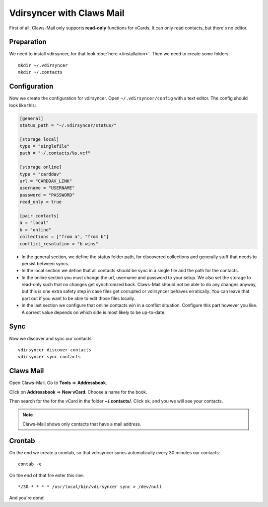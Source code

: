 .. _claws-mail-tutorial:

Vdirsyncer with Claws Mail
==========================

First of all, Claws-Mail only supports **read-only** functions for vCards. It
can only read contacts, but there's no editor.

Preparation
-----------

We need to install vdirsyncer, for that look :doc:`here </installation>`.  Then
we need to create some folders::

    mkdir ~/.vdirsyncer
    mkdir ~/.contacts

Configuration
-------------

Now we create the configuration for vdirsyncer. Open
``~/.vdirsyncer/config`` with a text editor. The config should look like
this:

.. code:: ini

    [general]
    status_path = "~/.vdirsyncer/status/"

    [storage local]
    type = "singlefile"
    path = "~/.contacts/%s.vcf"

    [storage online]
    type = "carddav"
    url = "CARDDAV_LINK"
    username = "USERNAME"
    password = "PASSWORD"
    read_only = true

    [pair contacts]
    a = "local"
    b = "online"
    collections = ["from a", "from b"]
    conflict_resolution = "b wins"

- In the general section, we define the status folder path, for discovered
  collections and generally stuff that needs to persist between syncs.
- In the local section we define that all contacts should be sync in a single
  file and the path for the contacts.
- In the online section you must change the url, username and password to your
  setup. We also set the storage to read-only such that no changes get
  synchronized back. Claws-Mail should not be able to do any changes anyway,
  but this is one extra safety step in case files get corrupted or vdirsyncer
  behaves erratically. You can leave that part out if you want to be able to
  edit those files locally.
- In the last section we configure that online contacts win in a conflict
  situation. Configure this part however you like. A correct value depends on
  which side is most likely to be up-to-date.

Sync
----

Now we discover and sync our contacts::

    vdirsyncer discover contacts
    vdirsyncer sync contacts

Claws Mail
----------

Open Claws-Mail. Go to **Tools** => **Addressbook**.

Click on **Addressbook** => **New vCard**. Choose a name for the book.

Then search for the for the vCard in the folder **~/.contacts/**. Click
ok, and you we will see your contacts.

.. note::

    Claws-Mail shows only contacts that have a mail address.

Crontab
-------

On the end we create a crontab, so that vdirsyncer syncs automatically
every 30 minutes our contacts::

    contab -e

On the end of that file enter this line::

    */30 * * * * /usr/local/bin/vdirsyncer sync > /dev/null

And you're done!
